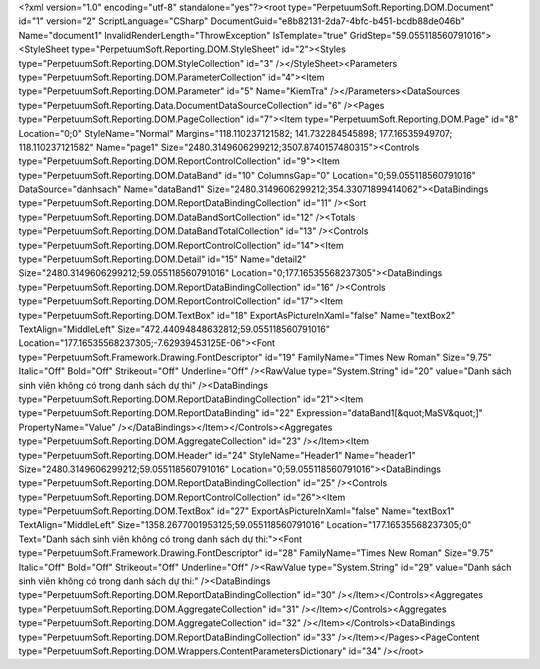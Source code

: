 ﻿<?xml version="1.0" encoding="utf-8" standalone="yes"?><root type="PerpetuumSoft.Reporting.DOM.Document" id="1" version="2" ScriptLanguage="CSharp" DocumentGuid="e8b82131-2da7-4bfc-b451-bcdb88de046b" Name="document1" InvalidRenderLength="ThrowException" IsTemplate="true" GridStep="59.055118560791016"><StyleSheet type="PerpetuumSoft.Reporting.DOM.StyleSheet" id="2"><Styles type="PerpetuumSoft.Reporting.DOM.StyleCollection" id="3" /></StyleSheet><Parameters type="PerpetuumSoft.Reporting.DOM.ParameterCollection" id="4"><Item type="PerpetuumSoft.Reporting.DOM.Parameter" id="5" Name="KiemTra" /></Parameters><DataSources type="PerpetuumSoft.Reporting.Data.DocumentDataSourceCollection" id="6" /><Pages type="PerpetuumSoft.Reporting.DOM.PageCollection" id="7"><Item type="PerpetuumSoft.Reporting.DOM.Page" id="8" Location="0;0" StyleName="Normal" Margins="118.110237121582; 141.732284545898; 177.16535949707; 118.110237121582" Name="page1" Size="2480.3149606299212;3507.8740157480315"><Controls type="PerpetuumSoft.Reporting.DOM.ReportControlCollection" id="9"><Item type="PerpetuumSoft.Reporting.DOM.DataBand" id="10" ColumnsGap="0" Location="0;59.055118560791016" DataSource="danhsach" Name="dataBand1" Size="2480.3149606299212;354.33071899414062"><DataBindings type="PerpetuumSoft.Reporting.DOM.ReportDataBindingCollection" id="11" /><Sort type="PerpetuumSoft.Reporting.DOM.DataBandSortCollection" id="12" /><Totals type="PerpetuumSoft.Reporting.DOM.DataBandTotalCollection" id="13" /><Controls type="PerpetuumSoft.Reporting.DOM.ReportControlCollection" id="14"><Item type="PerpetuumSoft.Reporting.DOM.Detail" id="15" Name="detail2" Size="2480.3149606299212;59.055118560791016" Location="0;177.16535568237305"><DataBindings type="PerpetuumSoft.Reporting.DOM.ReportDataBindingCollection" id="16" /><Controls type="PerpetuumSoft.Reporting.DOM.ReportControlCollection" id="17"><Item type="PerpetuumSoft.Reporting.DOM.TextBox" id="18" ExportAsPictureInXaml="false" Name="textBox2" TextAlign="MiddleLeft" Size="472.44094848632812;59.055118560791016" Location="177.16535568237305;-7.62939453125E-06"><Font type="PerpetuumSoft.Framework.Drawing.FontDescriptor" id="19" FamilyName="Times New Roman" Size="9.75" Italic="Off" Bold="Off" Strikeout="Off" Underline="Off" /><RawValue type="System.String" id="20" value="Danh sách sinh viên không có trong danh sách dự thi" /><DataBindings type="PerpetuumSoft.Reporting.DOM.ReportDataBindingCollection" id="21"><Item type="PerpetuumSoft.Reporting.DOM.ReportDataBinding" id="22" Expression="dataBand1[&quot;MaSV&quot;]" PropertyName="Value" /></DataBindings></Item></Controls><Aggregates type="PerpetuumSoft.Reporting.DOM.AggregateCollection" id="23" /></Item><Item type="PerpetuumSoft.Reporting.DOM.Header" id="24" StyleName="Header1" Name="header1" Size="2480.3149606299212;59.055118560791016" Location="0;59.055118560791016"><DataBindings type="PerpetuumSoft.Reporting.DOM.ReportDataBindingCollection" id="25" /><Controls type="PerpetuumSoft.Reporting.DOM.ReportControlCollection" id="26"><Item type="PerpetuumSoft.Reporting.DOM.TextBox" id="27" ExportAsPictureInXaml="false" Name="textBox1" TextAlign="MiddleLeft" Size="1358.2677001953125;59.055118560791016" Location="177.16535568237305;0" Text="Danh sách sinh viên không có trong danh sách dự thi:"><Font type="PerpetuumSoft.Framework.Drawing.FontDescriptor" id="28" FamilyName="Times New Roman" Size="9.75" Italic="Off" Bold="Off" Strikeout="Off" Underline="Off" /><RawValue type="System.String" id="29" value="Danh sách sinh viên không có trong danh sách dự thi:" /><DataBindings type="PerpetuumSoft.Reporting.DOM.ReportDataBindingCollection" id="30" /></Item></Controls><Aggregates type="PerpetuumSoft.Reporting.DOM.AggregateCollection" id="31" /></Item></Controls><Aggregates type="PerpetuumSoft.Reporting.DOM.AggregateCollection" id="32" /></Item></Controls><DataBindings type="PerpetuumSoft.Reporting.DOM.ReportDataBindingCollection" id="33" /></Item></Pages><PageContent type="PerpetuumSoft.Reporting.DOM.Wrappers.ContentParametersDictionary" id="34" /></root>